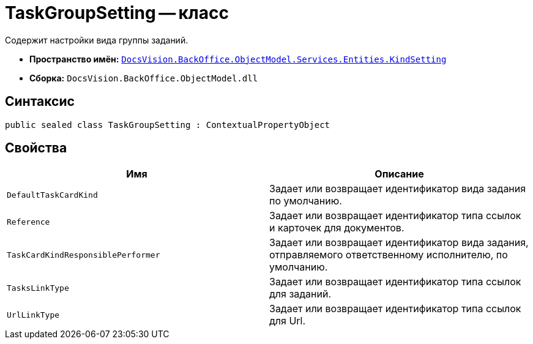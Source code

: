 = TaskGroupSetting -- класс

Содержит настройки вида группы заданий.

* *Пространство имён:* `xref:api/DocsVision/BackOffice/ObjectModel/Services/Entities/KindSetting/KindSetting_NS.adoc[DocsVision.BackOffice.ObjectModel.Services.Entities.KindSetting]`
* *Сборка:* `DocsVision.BackOffice.ObjectModel.dll`

== Синтаксис

[source,csharp]
----
public sealed class TaskGroupSetting : ContextualPropertyObject
----

== Свойства

[cols=",",options="header"]
|===
|Имя |Описание
|`DefaultTaskCardKind` |Задает или возвращает идентификатор вида задания по умолчанию.
|`Reference` |Задает или возвращает идентификатор типа ссылок и карточек для документов.
|`TaskCardKindResponsiblePerformer` |Задает или возвращает идентификатор вида задания, отправляемого ответственному исполнителю, по умолчанию.
|`TasksLinkType` |Задает или возвращает идентификатор типа ссылок для заданий.
|`UrlLinkType` |Задает или возвращает идентификатор типа ссылок для Url.
|===
